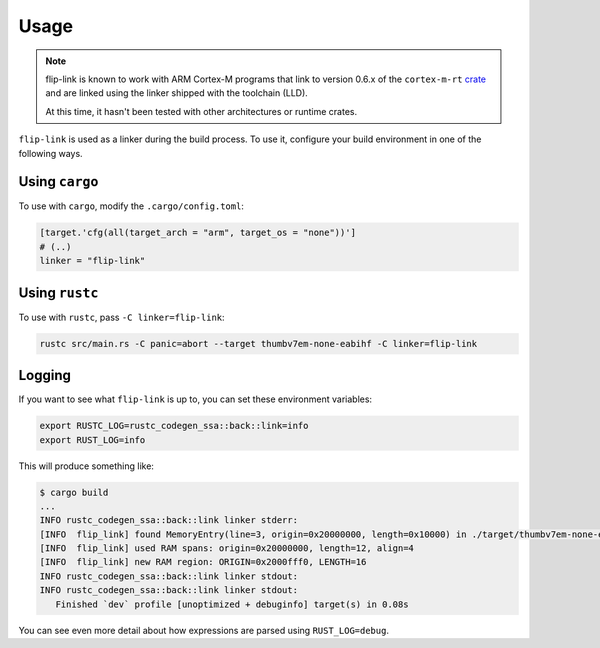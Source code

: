 .. SPDX-License-Identifier: MIT OR Apache-2.0
   SPDX-FileCopyrightText: The Ferrocene Developers

Usage
=====

.. note::

   flip-link is known to work with ARM Cortex-M programs that link to version 0.6.x of the
   ``cortex-m-rt`` `crate <https://crates.io/crates/cortex-m-rt>`_ and are linked using the
   linker shipped with the toolchain (LLD).

   At this time, it hasn't been tested with other architectures or runtime crates.

``flip-link`` is used as a linker during the build process. To use it, configure your build
environment in one of the following ways.

Using ``cargo``
---------------

To use with ``cargo``, modify the ``.cargo/config.toml``:

.. code-block:: toml
   
   [target.'cfg(all(target_arch = "arm", target_os = "none"))']
   # (..)
   linker = "flip-link"

Using ``rustc``
---------------

To use with ``rustc``, pass ``-C linker=flip-link``:

.. code-block:: bash

   rustc src/main.rs -C panic=abort --target thumbv7em-none-eabihf -C linker=flip-link

Logging
-------

If you want to see what ``flip-link`` is up to, you can set these environment variables:

.. code-block:: bash

   export RUSTC_LOG=rustc_codegen_ssa::back::link=info
   export RUST_LOG=info


This will produce something like:

.. code-block:: bash

   $ cargo build
   ...
   INFO rustc_codegen_ssa::back::link linker stderr:
   [INFO  flip_link] found MemoryEntry(line=3, origin=0x20000000, length=0x10000) in ./target/thumbv7em-none-eabi/debug/build/lm3s6965-3b7087c63b161e04/out/memory.x
   [INFO  flip_link] used RAM spans: origin=0x20000000, length=12, align=4
   [INFO  flip_link] new RAM region: ORIGIN=0x2000fff0, LENGTH=16
   INFO rustc_codegen_ssa::back::link linker stdout:
   INFO rustc_codegen_ssa::back::link linker stdout:
      Finished `dev` profile [unoptimized + debuginfo] target(s) in 0.08s

You can see even more detail about how expressions are parsed using ``RUST_LOG=debug``.